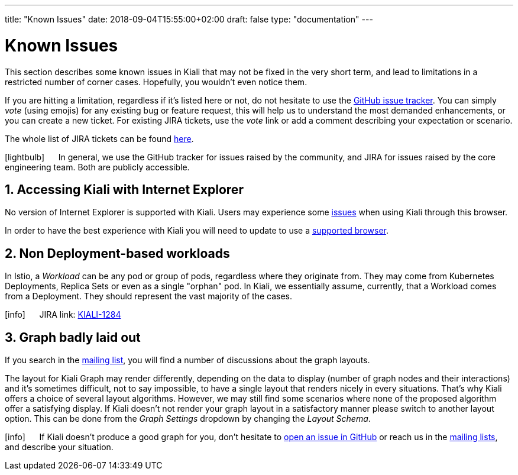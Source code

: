 ---
title: "Known Issues"
date: 2018-09-04T15:55:00+02:00
draft: false
type: "documentation"
---

= Known Issues
:sectnums:
:toc: left
toc::[]
:keywords: Kiali Documentation Known Issues
:icons: font
:imagesdir: /images/documentation/known_issues/
:xrefstyle: short

This section describes some known issues in Kiali that may not be fixed in the very short term, and lead to limitations in a restricted number of corner cases. Hopefully, you wouldn't even notice them.

If you are hitting a limitation, regardless if it's listed here or not, do not hesitate to use the https://github.com/kiali/kiali/issues[GitHub issue tracker]. You can simply _vote_ (using emojis) for any existing bug or feature request, this will help us to understand the most demanded enhancements, or you can create a new ticket. For existing JIRA tickets, use the _vote_ link or add a comment describing your expectation or scenario.

The whole list of JIRA tickets can be found https://issues.jboss.org/projects/KIALI/issues/[here].

icon:lightbulb[size=2x] {nbsp}{nbsp}{nbsp}{nbsp} In general, we use the GitHub tracker for issues raised by the community, and JIRA for issues raised by the core engineering team. Both are publicly accessible.

== Accessing Kiali with Internet Explorer

No version of Internet Explorer is supported with Kiali. Users may experience some https://github.com/kiali/kiali/issues/507[issues] when using Kiali through this browser.

In order to have the best experience with Kiali you will need to update to use a link:../prerequisites/#_browser_requirements[supported browser].

== Non Deployment-based workloads

In Istio, a _Workload_ can be any pod or group of pods, regardless where they originate from. They may come from Kubernetes Deployments, Replica Sets or even as a single "orphan" pod. In Kiali, we essentially assume, currently, that a Workload comes from a Deployment. They should represent the vast majority of the cases.

icon:info[size=2x] {nbsp}{nbsp}{nbsp}{nbsp} JIRA link: https://issues.jboss.org/browse/KIALI-1284[KIALI-1284]

== Graph badly laid out

If you search in the https://groups.google.com/forum/#!msg/kiali-dev/[mailing list], you will find a number of discussions about the graph layouts.

The layout for Kiali Graph may render differently, depending on the data to display (number of graph nodes and their interactions) and it's sometimes difficult, not to say impossible, to have a single layout that renders nicely in every situations. That's why Kiali offers a choice of several layout algorithms. However, we may still find some scenarios where none of the proposed algorithm offer a satisfying display. If Kiali doesn't not render your graph layout in a satisfactory manner please switch to another layout option. This can be done from the _Graph Settings_ dropdown by changing the _Layout Schema_.

icon:info[size=2x] {nbsp}{nbsp}{nbsp}{nbsp} If Kiali doesn't produce a good graph for you, don't hesitate to https://github.com/kiali/kiali/issues/new?template=bug_report.md[open an issue in GitHub] or reach us in the https://groups.google.com/forum/#!forum/kiali-users[mailing lists], and describe your situation.
